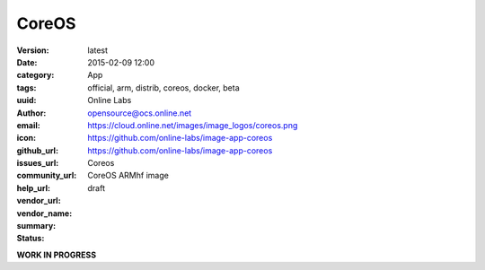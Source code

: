 CoreOS
######

:version: latest
:date: 2015-02-09 12:00
:category: App
:tags: official, arm, distrib, coreos, docker, beta
:uuid:
:author: Online Labs
:email: opensource@ocs.online.net
:icon: https://cloud.online.net/images/image_logos/coreos.png
:github_url: https://github.com/online-labs/image-app-coreos
:issues_url: https://github.com/online-labs/image-app-coreos
:community_url:
:help_url:
:vendor_url:
:vendor_name: Coreos
:summary: CoreOS ARMhf image
:status: draft

**WORK IN PROGRESS**
